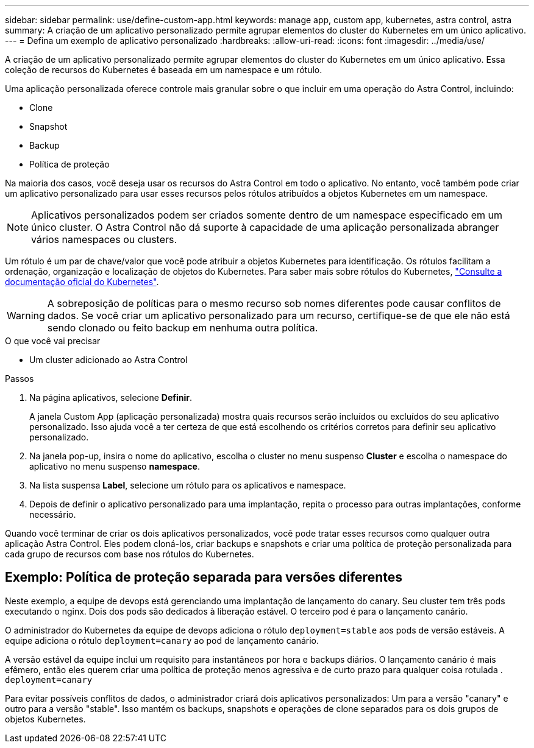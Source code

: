 ---
sidebar: sidebar 
permalink: use/define-custom-app.html 
keywords: manage app, custom app, kubernetes, astra control, astra 
summary: A criação de um aplicativo personalizado permite agrupar elementos do cluster do Kubernetes em um único aplicativo. 
---
= Defina um exemplo de aplicativo personalizado
:hardbreaks:
:allow-uri-read: 
:icons: font
:imagesdir: ../media/use/


[role="lead"]
A criação de um aplicativo personalizado permite agrupar elementos do cluster do Kubernetes em um único aplicativo. Essa coleção de recursos do Kubernetes é baseada em um namespace e um rótulo.

Uma aplicação personalizada oferece controle mais granular sobre o que incluir em uma operação do Astra Control, incluindo:

* Clone
* Snapshot
* Backup
* Política de proteção


Na maioria dos casos, você deseja usar os recursos do Astra Control em todo o aplicativo. No entanto, você também pode criar um aplicativo personalizado para usar esses recursos pelos rótulos atribuídos a objetos Kubernetes em um namespace.


NOTE: Aplicativos personalizados podem ser criados somente dentro de um namespace especificado em um único cluster. O Astra Control não dá suporte à capacidade de uma aplicação personalizada abranger vários namespaces ou clusters.

Um rótulo é um par de chave/valor que você pode atribuir a objetos Kubernetes para identificação. Os rótulos facilitam a ordenação, organização e localização de objetos do Kubernetes. Para saber mais sobre rótulos do Kubernetes, https://kubernetes.io/docs/concepts/overview/working-with-objects/labels/["Consulte a documentação oficial do Kubernetes"^].


WARNING: A sobreposição de políticas para o mesmo recurso sob nomes diferentes pode causar conflitos de dados. Se você criar um aplicativo personalizado para um recurso, certifique-se de que ele não está sendo clonado ou feito backup em nenhuma outra política.

.O que você vai precisar
* Um cluster adicionado ao Astra Control


.Passos
. Na página aplicativos, selecione ** Definir**.
+
A janela Custom App (aplicação personalizada) mostra quais recursos serão incluídos ou excluídos do seu aplicativo personalizado. Isso ajuda você a ter certeza de que está escolhendo os critérios corretos para definir seu aplicativo personalizado.

. Na janela pop-up, insira o nome do aplicativo, escolha o cluster no menu suspenso **Cluster** e escolha o namespace do aplicativo no menu suspenso **namespace**.
. Na lista suspensa *Label*, selecione um rótulo para os aplicativos e namespace.
. Depois de definir o aplicativo personalizado para uma implantação, repita o processo para outras implantações, conforme necessário.


Quando você terminar de criar os dois aplicativos personalizados, você pode tratar esses recursos como qualquer outra aplicação Astra Control. Eles podem cloná-los, criar backups e snapshots e criar uma política de proteção personalizada para cada grupo de recursos com base nos rótulos do Kubernetes.



== Exemplo: Política de proteção separada para versões diferentes

Neste exemplo, a equipe de devops está gerenciando uma implantação de lançamento do canary. Seu cluster tem três pods executando o nginx. Dois dos pods são dedicados à liberação estável. O terceiro pod é para o lançamento canário.

O administrador do Kubernetes da equipe de devops adiciona o rótulo `deployment=stable` aos pods de versão estáveis. A equipe adiciona o rótulo `deployment=canary` ao pod de lançamento canário.

A versão estável da equipe inclui um requisito para instantâneos por hora e backups diários. O lançamento canário é mais efêmero, então eles querem criar uma política de proteção menos agressiva e de curto prazo para qualquer coisa rotulada . `deployment=canary`

Para evitar possíveis conflitos de dados, o administrador criará dois aplicativos personalizados: Um para a versão "canary" e outro para a versão "stable". Isso mantém os backups, snapshots e operações de clone separados para os dois grupos de objetos Kubernetes.
